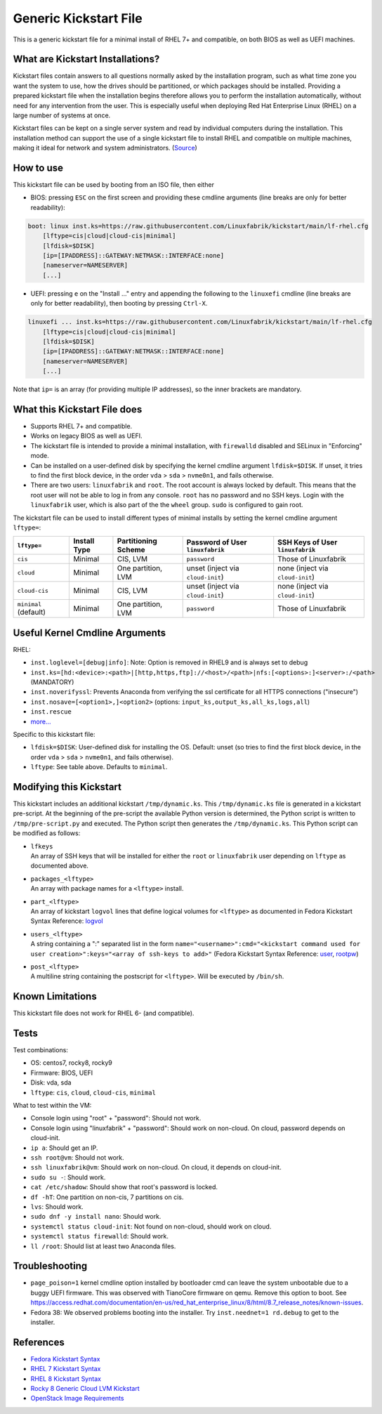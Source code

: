Generic Kickstart File
======================

This is a generic kickstart file for a minimal install of RHEL 7+ and compatible, on both BIOS as well as UEFI machines.


What are Kickstart Installations?
---------------------------------

Kickstart files contain answers to all questions normally asked by the installation program, such as what time zone you want the system to use, how the drives should be partitioned, or which packages should be installed. Providing a prepared kickstart file when the installation begins therefore allows you to perform the installation automatically, without need for any intervention from the user. This is especially useful when deploying Red Hat Enterprise Linux (RHEL) on a large number of systems at once.

Kickstart files can be kept on a single server system and read by individual computers during the installation. This installation method can support the use of a single kickstart file to install RHEL and compatible on multiple machines, making it ideal for network and system administrators. (`Source <https://access.redhat.com/documentation/en-us/red_hat_enterprise_linux/7/html/installation_guide/chap-kickstart-installations>`_)


How to use
----------

This kickstart file can be used by booting from an ISO file, then either

* BIOS: pressing ``ESC`` on the first screen and providing these cmdline arguments (line breaks are only for better readability):

.. code-block:: text

    boot: linux inst.ks=https://raw.githubusercontent.com/Linuxfabrik/kickstart/main/lf-rhel.cfg
        [lftype=cis|cloud|cloud-cis|minimal]
        [lfdisk=$DISK]
        [ip=[IPADDRESS]::GATEWAY:NETMASK::INTERFACE:none]
        [nameserver=NAMESERVER]
        [...]

* UEFI: pressing ``e`` on the "Install ..." entry and appending the following to the ``linuxefi`` cmdline (line breaks are only for better readability), then booting by pressing ``Ctrl-X``.

.. code-block:: text

    linuxefi ... inst.ks=https://raw.githubusercontent.com/Linuxfabrik/kickstart/main/lf-rhel.cfg
        [lftype=cis|cloud|cloud-cis|minimal]
        [lfdisk=$DISK]
        [ip=[IPADDRESS]::GATEWAY:NETMASK::INTERFACE:none]
        [nameserver=NAMESERVER]
        [...]

Note that ``ip=`` is an array (for providing multiple IP addresses), so the inner brackets are mandatory.


What this Kickstart File does
-----------------------------

* Supports RHEL 7+ and compatible.
* Works on legacy BIOS as well as UEFI.
* The kickstart file is intended to provide a minimal installation, with ``firewalld`` disabled and SELinux in "Enforcing" mode.
* Can be installed on a user-defined disk by specifying the kernel cmdline argument ``lfdisk=$DISK``. If unset, it tries to find the first block device, in the order ``vda`` > ``sda`` > ``nvme0n1``, and fails otherwise.
* There are two users: ``linuxfabrik`` and ``root``. The root account is always locked by default. This means that the root user will not be able to log in from any console. ``root`` has no password and no SSH keys. Login with the ``linuxfabrik`` user, which is also part of the the ``wheel`` group. ``sudo`` is configured to gain root.

The kickstart file can be used to install different types of minimal installs by setting the kernel cmdline argument ``lftype=``:

.. csv-table::
    :header-rows: 1

    ``lftype=``,             Install Type,   Partitioning Scheme,   Password of User ``linuxfabrik``,   SSH Keys of User ``linuxfabrik``
    ``cis``,                 Minimal,        "CIS, LVM",            ``password``,                       Those of Linuxfabrik
    ``cloud``,               Minimal,        "One partition, LVM",  unset (inject via ``cloud-init``),  none (inject via ``cloud-init``)
    ``cloud-cis``,           Minimal,        "CIS, LVM",            unset (inject via ``cloud-init``),  none (inject via ``cloud-init``)
    ``minimal`` (default),   Minimal,        "One partition, LVM",  ``password``,                       Those of Linuxfabrik


Useful Kernel Cmdline Arguments
-------------------------------

RHEL:

* ``inst.loglevel=[debug|info]``: Note: Option is removed in RHEL9 and is always set to debug
* ``inst.ks=[hd:<device>:<path>|[http,https,ftp]://<host>/<path>|nfs:[<options>:]<server>:/<path>`` (MANDATORY)
* ``inst.noverifyssl``: Prevents Anaconda from verifying the ssl certificate for all HTTPS connections ("insecure")
* ``inst.nosave=[<option1>,]<option2>`` (options: ``input_ks,output_ks,all_ks,logs,all``)
* ``inst.rescue``
* `more... <https://anaconda-installer.readthedocs.io/en/latest/boot-options.html>`_

Specific to this kickstart file:

* ``lfdisk=$DISK``: User-defined disk for installing the OS. Default: unset (so tries to find the first block device, in the order ``vda`` > ``sda`` > ``nvme0n1``, and fails otherwise).
* ``lftype``: See table above. Defaults to ``minimal``.


Modifying this Kickstart
------------------------

This kickstart includes an additional kickstart ``/tmp/dynamic.ks``. This ``/tmp/dynamic.ks`` file is generated in a kickstart pre-script.
At the beginning of the pre-script the available Python version is determined, the Python script is written to ``/tmp/pre-script.py`` and executed.
The Python script then generates the ``/tmp/dynamic.ks``.
This Python script can be modified as follows:

* | ``lfkeys``
  | An array of SSH keys that will be installed for either the ``root`` or ``linuxfabrik`` user depending on ``lftype`` as documented above.
* | ``packages_<lftype>``
  | An array with package names for a ``<lftype>`` install.
* | ``part_<lftype>``
  | An array of kickstart ``logvol`` lines that define logical volumes for ``<lftype>`` as documented in Fedora Kickstart Syntax Reference: `logvol <https://docs.fedoraproject.org/en-US/fedora/f36/install-guide/appendixes/Kickstart_Syntax_Reference/#sect-kickstart-commands-logvol>`_
* | ``users_<lftype>``
  | A string containing a ":" separated list in the form ``name="<username>":cmd="<kickstart command used for user creation>":keys="<array of ssh-keys to add>"`` (Fedora Kickstart Syntax Reference: `user <https://docs.fedoraproject.org/en-US/fedora/f36/install-guide/appendixes/Kickstart_Syntax_Reference/#sect-kickstart-commands-user>`_, `rootpw <https://docs.fedoraproject.org/en-US/fedora/f36/install-guide/appendixes/Kickstart_Syntax_Reference/#sect-kickstart-commands-rootpw>`_)
* | ``post_<lftype>``
  | A multiline string containing the postscript for ``<lftype>``. Will be executed by ``/bin/sh``.


Known Limitations
-----------------

This kickstart file does not work for RHEL 6- (and compatible).


Tests
-----

Test combinations:

* OS: centos7, rocky8, rocky9
* Firmware: BIOS, UEFI
* Disk: vda, sda
* ``lftype``: ``cis``, ``cloud``, ``cloud-cis``, ``minimal``

What to test within the VM:

* Console login using "root" + "password": Should not work.
* Console login using "linuxfabrik" + "password": Should work on non-cloud. On cloud, password depends on cloud-init.
* ``ip a``: Should get an IP.
* ``ssh root@vm``: Should not work.
* ``ssh linuxfabrik@vm``: Should work on non-cloud. On cloud, it depends on cloud-init.
* ``sudo su -``: Should work.
* ``cat /etc/shadow``: Should show that root's password is locked.
* ``df -hT``: One partition on non-cis, 7 partitions on cis.
* ``lvs``: Should work.
* ``sudo dnf -y install nano``: Should work.
* ``systemctl status cloud-init``: Not found on non-cloud, should work on cloud.
* ``systemctl status firewalld``: Should work.
* ``ll /root``: Should list at least two Anaconda files.


Troubleshooting
---------------

* ``page_poison=1`` kernel cmdline option installed by bootloader cmd can leave the system unbootable due to a buggy UEFI firmware. This was observed with TianoCore firmware on qemu. Remove this option to boot. See https://access.redhat.com/documentation/en-us/red_hat_enterprise_linux/8/html/8.7_release_notes/known-issues.
* Fedora 38: We observed problems booting into the installer. Try ``inst.neednet=1 rd.debug`` to get to the installer.


References
----------

* `Fedora Kickstart Syntax <https://docs.fedoraproject.org/en-US/fedora/f34/install-guide/appendixes/Kickstart_Syntax_Reference/#sect-kickstart-commands-bootloader>`_
* `RHEL 7 Kickstart Syntax <https://access.redhat.com/documentation/en-us/red_hat_enterprise_linux/7/html/installation_guide/sect-kickstart-syntax>`_
* `RHEL 8 Kickstart Syntax <https://access.redhat.com/documentation/en-us/red_hat_enterprise_linux/8/html/performing_an_advanced_rhel_installation/kickstart-commands-and-options-reference_installing-rhel-as-an-experienced-user>`_
* `Rocky 8 Generic Cloud LVM Kickstart <https://git.resf.org/sig_core/kickstarts/src/branch/r8/Rocky-8-GenericCloud-LVM.ks>`_
* `OpenStack Image Requirements <https://docs.openstack.org/image-guide/openstack-images.html>`_
